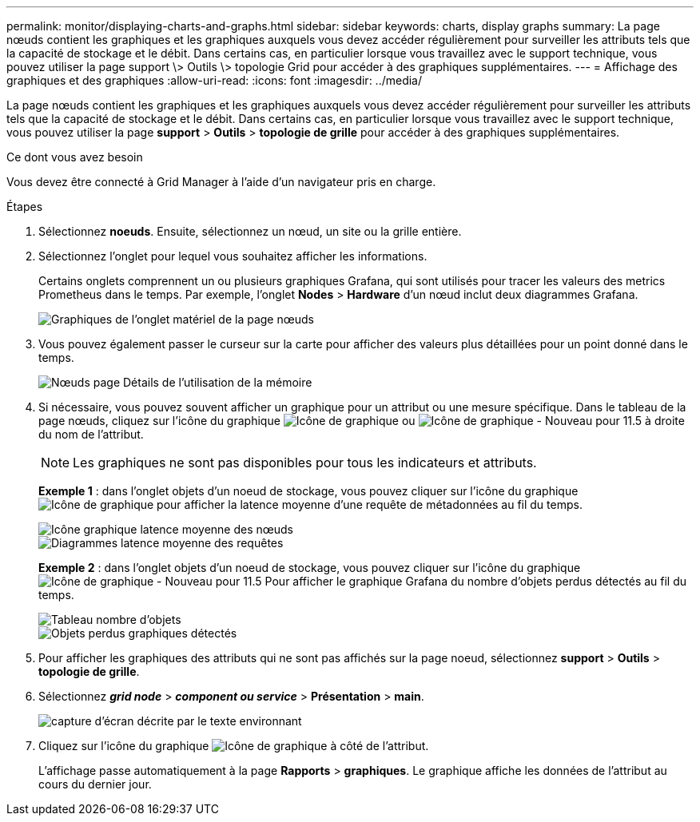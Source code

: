 ---
permalink: monitor/displaying-charts-and-graphs.html 
sidebar: sidebar 
keywords: charts, display graphs 
summary: La page nœuds contient les graphiques et les graphiques auxquels vous devez accéder régulièrement pour surveiller les attributs tels que la capacité de stockage et le débit. Dans certains cas, en particulier lorsque vous travaillez avec le support technique, vous pouvez utiliser la page support \> Outils \> topologie Grid pour accéder à des graphiques supplémentaires. 
---
= Affichage des graphiques et des graphiques
:allow-uri-read: 
:icons: font
:imagesdir: ../media/


[role="lead"]
La page nœuds contient les graphiques et les graphiques auxquels vous devez accéder régulièrement pour surveiller les attributs tels que la capacité de stockage et le débit. Dans certains cas, en particulier lorsque vous travaillez avec le support technique, vous pouvez utiliser la page *support* > *Outils* > *topologie de grille* pour accéder à des graphiques supplémentaires.

.Ce dont vous avez besoin
Vous devez être connecté à Grid Manager à l'aide d'un navigateur pris en charge.

.Étapes
. Sélectionnez *noeuds*. Ensuite, sélectionnez un nœud, un site ou la grille entière.
. Sélectionnez l'onglet pour lequel vous souhaitez afficher les informations.
+
Certains onglets comprennent un ou plusieurs graphiques Grafana, qui sont utilisés pour tracer les valeurs des metrics Prometheus dans le temps. Par exemple, l'onglet *Nodes* > *Hardware* d'un nœud inclut deux diagrammes Grafana.

+
image::../media/nodes_page_hardware_tab_graphs.png[Graphiques de l'onglet matériel de la page nœuds]

. Vous pouvez également passer le curseur sur la carte pour afficher des valeurs plus détaillées pour un point donné dans le temps.
+
image::../media/nodes_page_memory_usage_details.png[Nœuds page Détails de l'utilisation de la mémoire]

. Si nécessaire, vous pouvez souvent afficher un graphique pour un attribut ou une mesure spécifique. Dans le tableau de la page nœuds, cliquez sur l'icône du graphique image:../media/icon_chart_new.gif["Icône de graphique"] ou image:../media/icon_chart_new_for_11_5.png["Icône de graphique - Nouveau pour 11.5"] à droite du nom de l'attribut.
+

NOTE: Les graphiques ne sont pas disponibles pour tous les indicateurs et attributs.

+
*Exemple 1* : dans l'onglet objets d'un noeud de stockage, vous pouvez cliquer sur l'icône du graphique image:../media/icon_chart_new.gif["Icône de graphique"] pour afficher la latence moyenne d'une requête de métadonnées au fil du temps.

+
image::../media/icon_nodes_average_latency_chart.png[Icône graphique latence moyenne des nœuds]

+
image::../media/charts_average_query_latency.png[Diagrammes latence moyenne des requêtes]

+
*Exemple 2* : dans l'onglet objets d'un noeud de stockage, vous pouvez cliquer sur l'icône du graphique image:../media/icon_chart_new_for_11_5.png["Icône de graphique - Nouveau pour 11.5"] Pour afficher le graphique Grafana du nombre d'objets perdus détectés au fil du temps.

+
image::../media/object_count_table.png[Tableau nombre d'objets]

+
image::../media/charts_lost_object_detected.png[Objets perdus graphiques détectés]

. Pour afficher les graphiques des attributs qui ne sont pas affichés sur la page noeud, sélectionnez *support* > *Outils* > *topologie de grille*.
. Sélectionnez *_grid node_* > *_component ou service_* > *Présentation* > *main*.
+
image::../media/nms_chart.gif[capture d'écran décrite par le texte environnant]

. Cliquez sur l'icône du graphique image:../media/icon_chart_new.gif["Icône de graphique"] à côté de l'attribut.
+
L'affichage passe automatiquement à la page *Rapports* > *graphiques*. Le graphique affiche les données de l'attribut au cours du dernier jour.


